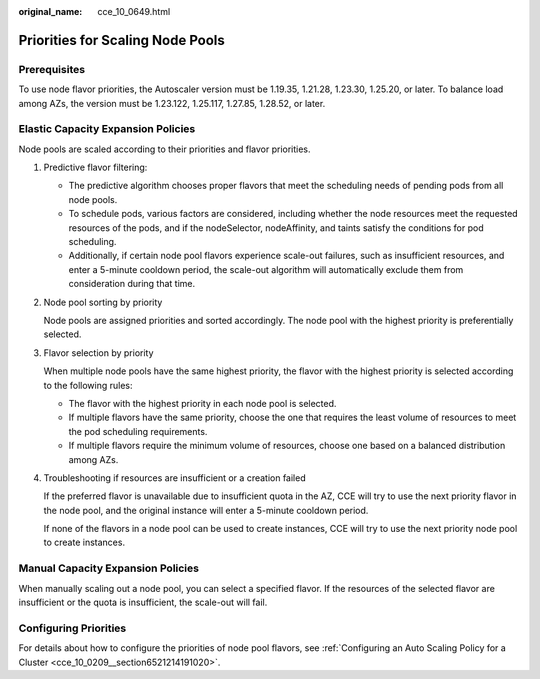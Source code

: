:original_name: cce_10_0649.html

.. _cce_10_0649:

Priorities for Scaling Node Pools
=================================

Prerequisites
-------------

To use node flavor priorities, the Autoscaler version must be 1.19.35, 1.21.28, 1.23.30, 1.25.20, or later. To balance load among AZs, the version must be 1.23.122, 1.25.117, 1.27.85, 1.28.52, or later.

Elastic Capacity Expansion Policies
-----------------------------------

Node pools are scaled according to their priorities and flavor priorities.

|image1|

#. Predictive flavor filtering:

   -  The predictive algorithm chooses proper flavors that meet the scheduling needs of pending pods from all node pools.
   -  To schedule pods, various factors are considered, including whether the node resources meet the requested resources of the pods, and if the nodeSelector, nodeAffinity, and taints satisfy the conditions for pod scheduling.
   -  Additionally, if certain node pool flavors experience scale-out failures, such as insufficient resources, and enter a 5-minute cooldown period, the scale-out algorithm will automatically exclude them from consideration during that time.

#. Node pool sorting by priority

   Node pools are assigned priorities and sorted accordingly. The node pool with the highest priority is preferentially selected.

#. Flavor selection by priority

   When multiple node pools have the same highest priority, the flavor with the highest priority is selected according to the following rules:

   -  The flavor with the highest priority in each node pool is selected.
   -  If multiple flavors have the same priority, choose the one that requires the least volume of resources to meet the pod scheduling requirements.
   -  If multiple flavors require the minimum volume of resources, choose one based on a balanced distribution among AZs.

#. Troubleshooting if resources are insufficient or a creation failed

   If the preferred flavor is unavailable due to insufficient quota in the AZ, CCE will try to use the next priority flavor in the node pool, and the original instance will enter a 5-minute cooldown period.

   If none of the flavors in a node pool can be used to create instances, CCE will try to use the next priority node pool to create instances.

Manual Capacity Expansion Policies
----------------------------------

When manually scaling out a node pool, you can select a specified flavor. If the resources of the selected flavor are insufficient or the quota is insufficient, the scale-out will fail.

Configuring Priorities
----------------------

For details about how to configure the priorities of node pool flavors, see :ref:`Configuring an Auto Scaling Policy for a Cluster <cce_10_0209__section6521214191020>`.

.. |image1| image:: /_static/images/en-us_image_0000002065638794.png
